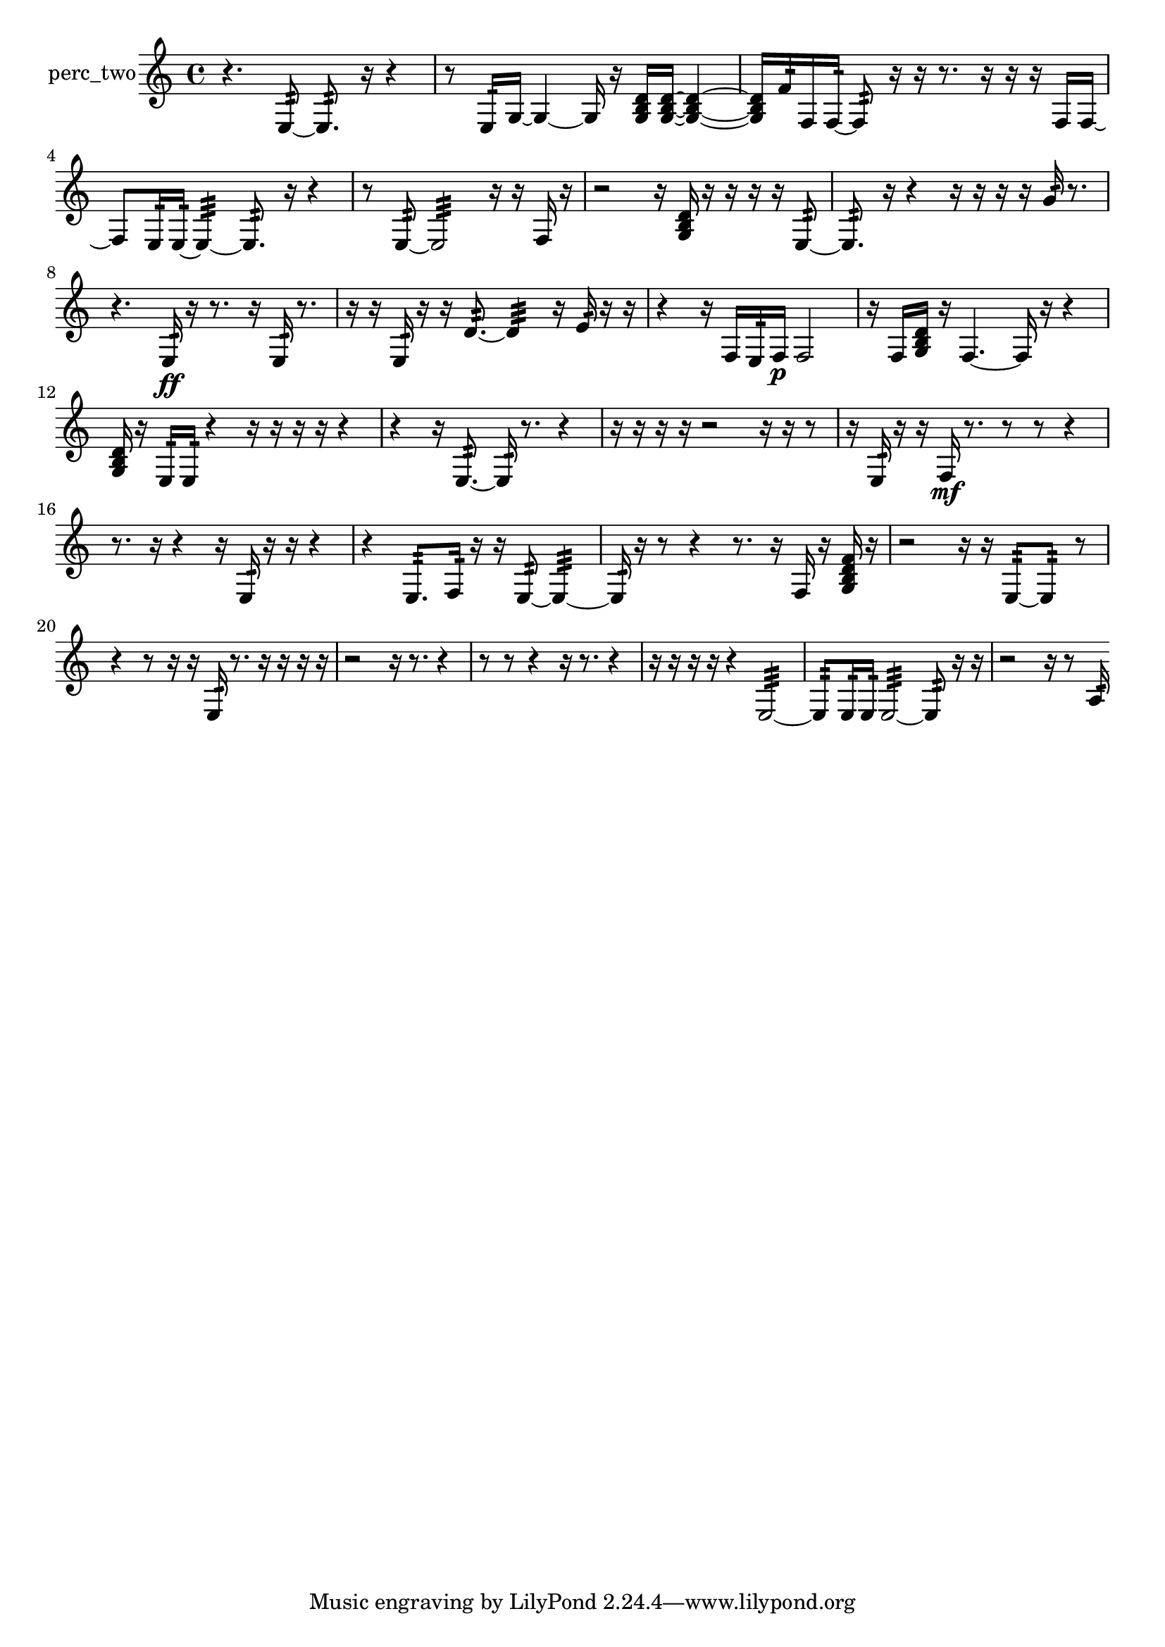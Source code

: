 % [notes] external for Pure Data
% development-version July 14, 2014 
% by Jaime E. Oliver La Rosa
% la.rosa@nyu.edu
% @ the Waverly Labs in NYU MUSIC FAS
% Open this file with Lilypond
% more information is available at lilypond.org
% Released under the GNU General Public License.

% HEADERS

glissandoSkipOn = {
  \override NoteColumn.glissando-skip = ##t
  \hide NoteHead
  \hide Accidental
  \hide Tie
  \override NoteHead.no-ledgers = ##t
}

glissandoSkipOff = {
  \revert NoteColumn.glissando-skip
  \undo \hide NoteHead
  \undo \hide Tie
  \undo \hide Accidental
  \revert NoteHead.no-ledgers
}
perc_two_part = {

  \time 4/4

  \clef treble 
  % ________________________________________bar 1 :
  r4. 
  e8:32~ 
  e8.:32  r16 
  r4  |
  % ________________________________________bar 2 :
  r8  e16:32  g16~ 
  g4~ 
  g16  r16  <g b d' >16  <g b d' >16~ 
  <g b d' >4~  |
  % ________________________________________bar 3 :
  <g b d' >16  f'16:32  f16  f16:32~ 
  f8:32  r16  r16 
  r8.  r16 
  r16  r16  f16  f16~  |
  % ________________________________________bar 4 :
  f8  e16:32  e16:32~ 
  e4:32~ 
  e8.:32  r16 
  r4  |
  % ________________________________________bar 5 :
  r8  e8:32~ 
  e2:32~ 
  r16  r16  f16  r16  |
  % ________________________________________bar 6 :
  r2 
  r16  <g b d' >16  r16  r16 
  r16  r16  e8:32~  |
  % ________________________________________bar 7 :
  e8.:32  r16 
  r4 
  r16  r16  r16  r16 
  g'16:32  r8.  |
  % ________________________________________bar 8 :
  r4. 
  e16:32\ff  r16 
  r8.  r16 
  e16:32  r8.  |
  % ________________________________________bar 9 :
  r16  r16  e16:32  r16 
  r16  d'8.:32~ 
  d'4:32 
  r16  e'16:32  r16  r16  |
  % ________________________________________bar 10 :
  r4 
  r16  f16  e16:32  f16\p 
  f2  |
  % ________________________________________bar 11 :
  r16  f16  <g b d' >16  r16 
  f4.~ 
  f16  r16 
  r4  |
  % ________________________________________bar 12 :
  <g b d' >16  r16  e16:32  e16:32 
  r4 
  r16  r16  r16  r16 
  r4  |
  % ________________________________________bar 13 :
  r4 
  r16  e8.:32~ 
  e16:32  r8. 
  r4  |
  % ________________________________________bar 14 :
  r16  r16  r16  r16 
  r2 
  r16  r16  r8  |
  % ________________________________________bar 15 :
  r16  e16:32  r16  r16 
  f16\mf  r8. 
  r8  r8 
  r4  |
  % ________________________________________bar 16 :
  r8.  r16 
  r4 
  r16  e16:32  r16  r16 
  r4  |
  % ________________________________________bar 17 :
  r4 
  e8.:32  f16:32 
  r16  r16  e8:32~ 
  e4:32~  |
  % ________________________________________bar 18 :
  e16:32  r16  r8 
  r4 
  r8.  r16 
  f16  r16  <g b d' f' >16  r16  |
  % ________________________________________bar 19 :
  r2 
  r16  r16  e8:32~ 
  e8:32  r8  |
  % ________________________________________bar 20 :
  r4 
  r8  r16  r16 
  e16:32  r8. 
  r16  r16  r16  r16  |
  % ________________________________________bar 21 :
  r2 
  r16  r8. 
  r4  |
  % ________________________________________bar 22 :
  r8  r8 
  r4 
  r16  r8. 
  r4  |
  % ________________________________________bar 23 :
  r16  r16  r16  r16 
  r4 
  e2:32~  |
  % ________________________________________bar 24 :
  e8:32  e16:32  e16:32 
  e2:32~ 
  e8:32  r16  r16  |
  % ________________________________________bar 25 :
  r2 
  r16  r8  a16:32 
}

\score {
  \new Staff \with { instrumentName = "perc_two" } {
    \new Voice {
      \perc_two_part
    }
  }
  \layout {
    \mergeDifferentlyHeadedOn
    \mergeDifferentlyDottedOn
    \set harmonicDots = ##t
    \override Glissando.thickness = #4
    \set Staff.pedalSustainStyle = #'mixed
    \override TextSpanner.bound-padding = #1.0
    \override TextSpanner.bound-details.right.padding = #1.3
    \override TextSpanner.bound-details.right.stencil-align-dir-y = #CENTER
    \override TextSpanner.bound-details.left.stencil-align-dir-y = #CENTER
    \override TextSpanner.bound-details.right-broken.text = ##f
    \override TextSpanner.bound-details.left-broken.text = ##f
    \override Glissando.minimum-length = #4
    \override Glissando.springs-and-rods = #ly:spanner::set-spacing-rods
    \override Glissando.breakable = ##t
    \override Glissando.after-line-breaking = ##t
    \set baseMoment = #(ly:make-moment 1/8)
    \set beatStructure = 2,2,2,2
    #(set-default-paper-size "a4")
  }
  \midi { }
}

\version "2.19.49"
% notes Pd External version testing 
